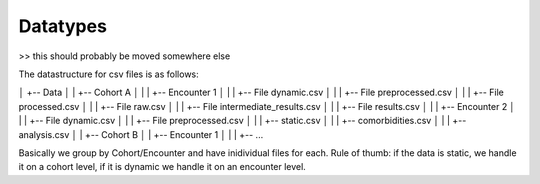 Datatypes
=========

>> this should probably be moved somewhere else

The datastructure for csv files is as follows:

│      +-- Data
│      |   +-- Cohort A
│      |   |   +-- Encounter 1
│      |   |       +-- File dynamic.csv
│      |   |       +-- File preprocessed.csv
│      |   |       +-- File processed.csv
│      |   |       +-- File raw.csv
│      |   |       +-- File intermediate_results.csv
│      |   |       +-- File results.csv
│      |   |   +-- Encounter 2
│      |   |       +-- File dynamic.csv
│      |   |       +-- File preprocessed.csv
│      |   |  +-- static.csv
│      |   |  +-- comorbidities.csv
│      |   |  +-- analysis.csv
│      |   +-- Cohort B
│      |       +-- Encounter 1
│      |       |   +-- ...

Basically we group by Cohort/Encounter and have inidividual files for each. 
Rule of thumb: if the data is static, we handle it on a cohort level, if it is dynamic we handle it on an encounter level.